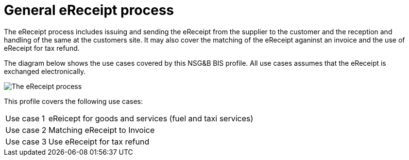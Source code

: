 
= General eReceipt process

The eReceipt process includes issuing and sending the eReceipt from the supplier to the customer and the reception and handling of the same at the customers site. It may also cover the matching of the eReceipt aganinst an invoice and the use of eReceipt for tax refund.

The diagram below shows the use cases covered by this NSG&B BIS profile. All use cases assumes that the eReceipt is exchanged electronically.

image::../shared/images/eReceipt_overview.png[The eReceipt process, align="center"]

This profile covers the following use cases:

[horizontal]
Use case 1:: eReicept for goods and services (fuel and taxi services)
Use case 2:: Matching eReceipt to Invoice
Use case 3:: Use eReceipt for tax refund  
